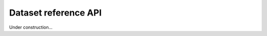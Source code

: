 .. _ref_api_dataset:

=====================
Dataset reference API
=====================

Under construction...
